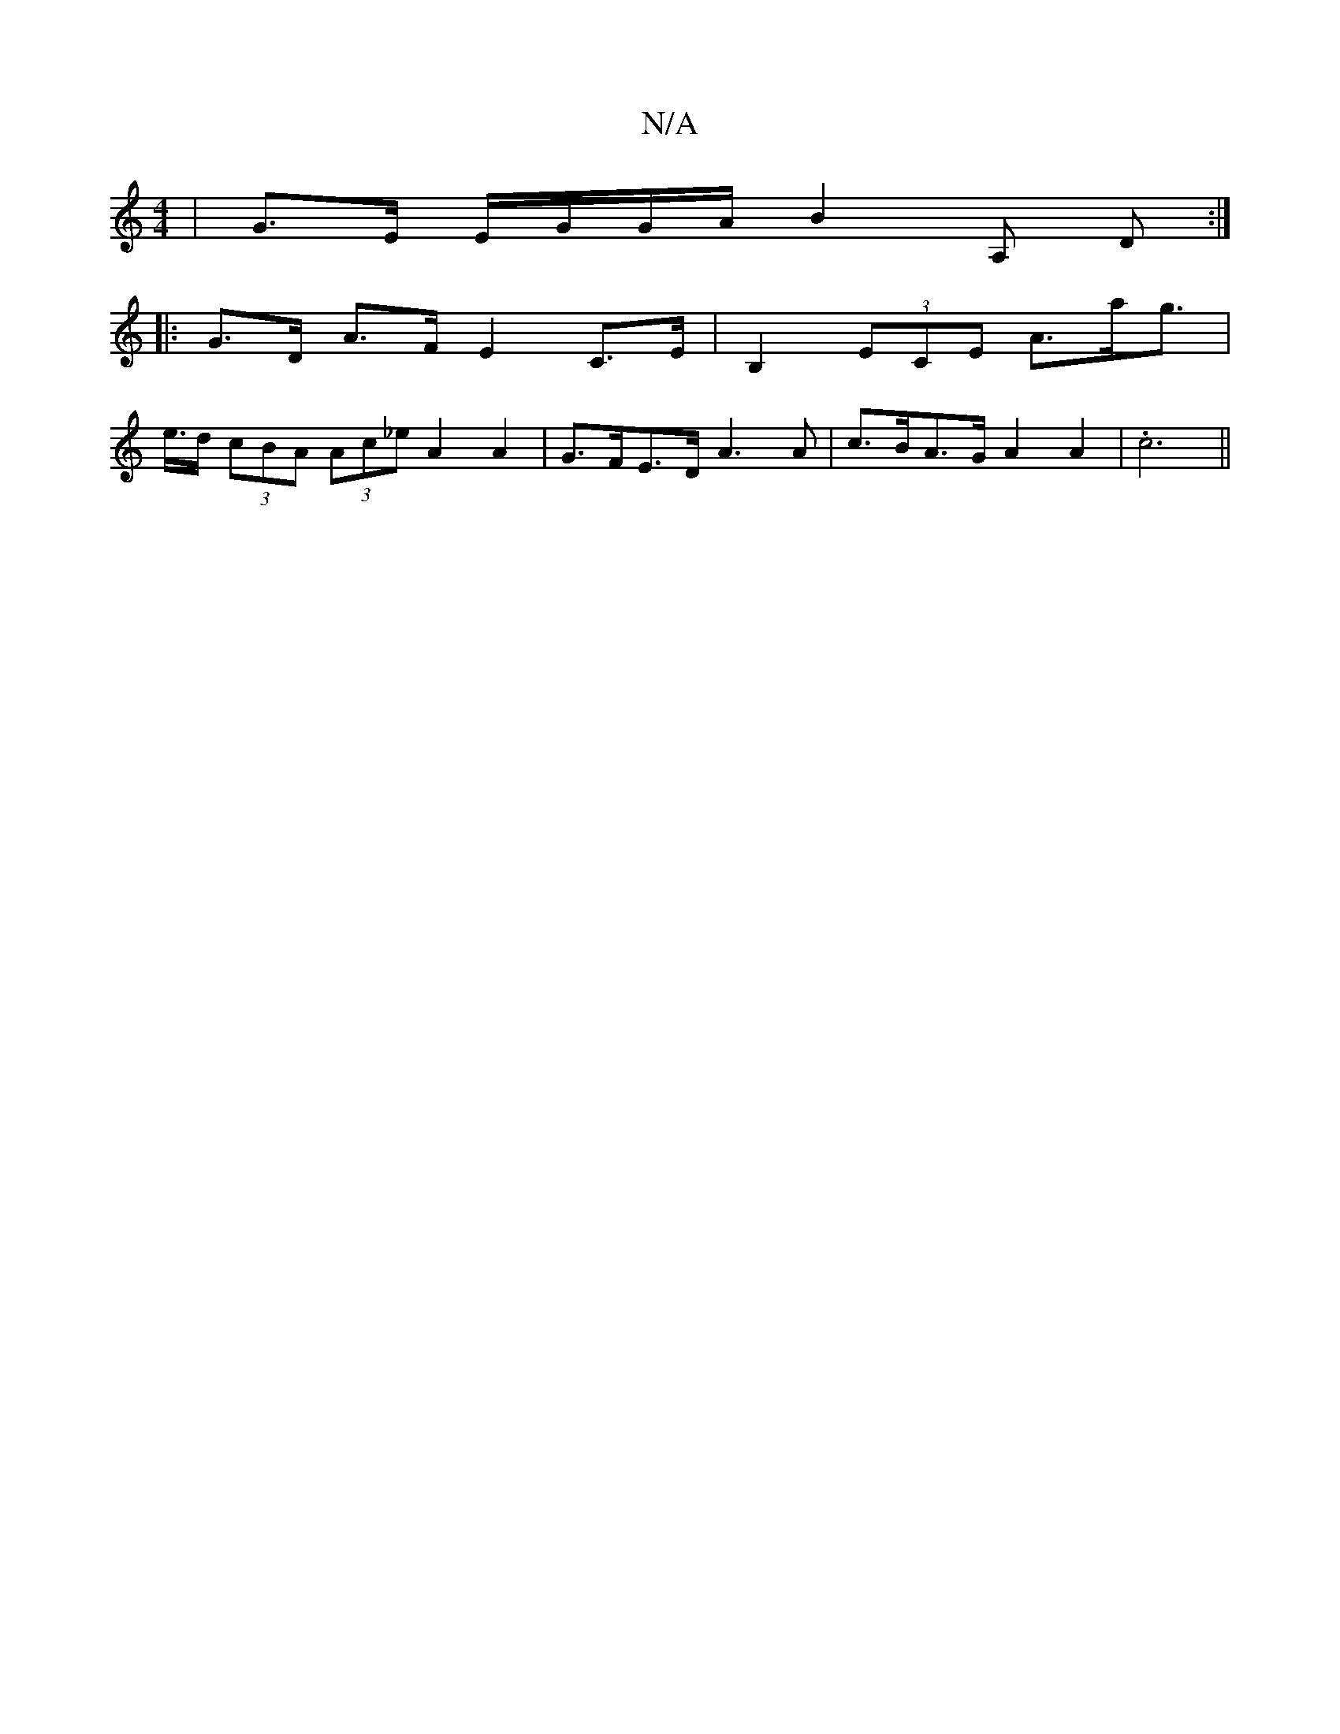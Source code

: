 X:1
T:N/A
M:4/4
R:N/A
K:Cmajor
-|G>E E/G/G/A/ B2 A, D :|
|: G>D A>F E2 C>E | B,2 (3ECE A>ag>=z |
e>d (3cBA (3Ac_e A2 A2 | G>FE>D A3 A | c>BA>G A2 A2 | .c6 ||

A>GE>F G>BG>A |
A2 A>f e>ag>f e>Ac><G ||


(B2 e) B2 :|
Bdfg a2gf | e/d/